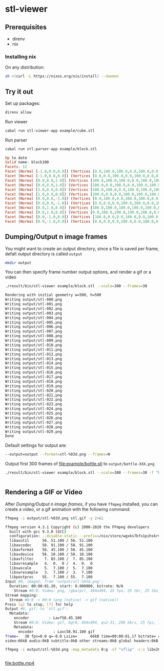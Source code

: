 * stl-viewer

** Prerequisites
+ direnv
+ nix
*** Installing nix
On any distribution:
#+BEGIN_SRC sh
sh <(curl -L https://nixos.org/nix/install) --daemon
#+END_SRC
** Try it out
Set up packages:
#+NAME: setup
#+BEGIN_SRC sh
direnv allow
#+END_SRC

Run viewer
#+NAME: run-viewer
#+BEGIN_SRC sh
cabal run stl-viewer-app example/cube.stl
#+END_SRC

Run parser
#+NAME: run-parser
#+BEGIN_SRC sh :exports both :results raw :wrap SRC haskell
cabal run stl-parser-app example/block.stl
#+END_SRC

#+RESULTS: run-parser
#+begin_SRC haskell
Up to date
Solid name: block100
Facets: 12
Facet (Normal [-1.0,0.0,0.0]) (Vertices [0.0,100.0,100.0,0.0,100.0,0.0,0.0,0.0,100.0])
Facet (Normal [-1.0,0.0,0.0]) (Vertices [0.0,0.0,100.0,0.0,100.0,0.0,0.0,0.0,0.0])
Facet (Normal [0.0,0.0,1.0]) (Vertices [100.0,100.0,100.0,0.0,100.0,100.0,100.0,0.0,100.0])
Facet (Normal [0.0,0.0,1.0]) (Vertices [100.0,0.0,100.0,0.0,100.0,100.0,0.0,0.0,100.0])
Facet (Normal [1.0,0.0,0.0]) (Vertices [100.0,100.0,0.0,100.0,100.0,100.0,100.0,0.0,0.0])
Facet (Normal [1.0,0.0,0.0]) (Vertices [100.0,0.0,0.0,100.0,100.0,100.0,100.0,0.0,100.0])
Facet (Normal [0.0,0.0,-1.0]) (Vertices [0.0,100.0,0.0,100.0,100.0,0.0,0.0,0.0,0.0])
Facet (Normal [0.0,0.0,-1.0]) (Vertices [0.0,0.0,0.0,100.0,100.0,0.0,100.0,0.0,0.0])
Facet (Normal [0.0,1.0,0.0]) (Vertices [100.0,100.0,100.0,100.0,100.0,0.0,0.0,100.0,100.0])
Facet (Normal [0.0,1.0,0.0]) (Vertices [0.0,100.0,100.0,100.0,100.0,0.0,0.0,100.0,0.0])
Facet (Normal [0.0,-1.0,0.0]) (Vertices [100.0,0.0,0.0,100.0,0.0,100.0,0.0,0.0,0.0])
Facet (Normal [0.0,-1.0,0.0]) (Vertices [0.0,0.0,0.0,100.0,0.0,100.0,0.0,0.0,100.0])

#+end_SRC
** Dumping/Output n image frames
You might want to create an output directory, since a file is saved per frame,
defalt output directory is called =output=
#+BEGIN_SRC sh
mkdir output
#+END_SRC

You can then specify frame number output options, and render a gif or a video
#+NAME: stl-output-frames
#+BEGIN_SRC sh  :exports both :results raw :wrap SRC sh
./result/bin/stl-viewer example/block.stl --scale=300 --frames=30
#+END_SRC

#+RESULTS: stl-output-frames
#+begin_SRC sh
Rendering with initial geometry w=500, h=500
Writing output/stl-000.png
Writing output/stl-001.png
Writing output/stl-002.png
Writing output/stl-003.png
Writing output/stl-004.png
Writing output/stl-005.png
Writing output/stl-006.png
Writing output/stl-007.png
Writing output/stl-008.png
Writing output/stl-009.png
Writing output/stl-010.png
Writing output/stl-011.png
Writing output/stl-012.png
Writing output/stl-013.png
Writing output/stl-014.png
Writing output/stl-015.png
Writing output/stl-016.png
Writing output/stl-017.png
Writing output/stl-018.png
Writing output/stl-019.png
Writing output/stl-020.png
Writing output/stl-021.png
Writing output/stl-022.png
Writing output/stl-023.png
Writing output/stl-024.png
Writing output/stl-025.png
Writing output/stl-026.png
Writing output/stl-027.png
Writing output/stl-028.png
Writing output/stl-029.png
Done
#+end_SRC

Default settings for output are:
#+BEGIN_SRC sh
--output=output --format=stl-%03d.png --frames=N
#+END_SRC

Output first 300 frames of [[file:example/bottle.stl]] to =output/bottle-XXX.png=
#+NAME: stl-output-frames-bottle
#+BEGIN_SRC sh :exports both :results raw :wrap SRC sh
./result/bin/stl-viewer example/block.stl --scale=300 --frames=30 -f "bottle-%03d.png"
#+END_SRC

#+RESULTS: stl-output-frames-bottle
#+begin_SRC sh
#+end_SRC

#+RESULTS:

** Rendering a GIF or Video
After [[*Dumping/Output n image frames][Dumping/Output n image frames]], if you have =ffmpeg= installed, you can
create a video, or a gif animation with the following command:

#+NAME: stl-render-animation
#+BEGIN_SRC sh :exports both :results raw :wrap SRC sh
ffmpeg -i output/stl-%03d.png stl.gif -y 2>&1
#+END_SRC

#+RESULTS: stl-render-animation
#+begin_SRC sh
ffmpeg version 4.3.1 Copyright (c) 2000-2020 the FFmpeg developers
  built with gcc 9.3.0 (GCC)
  configuration: --disable-static --prefix=/nix/store/wgxks7bfx1pihskrvmxwr5ply83rsq85-ffmpeg-4.3.1 --arch=x86_64 --target_os=linux --enable-gpl --enable-version3 --enable-shared --enable-pic --enable-runtime-cpudetect --enable-hardcoded-tables --enable-pthreads --disable-w32threads --disable-os2threads --enable-network --enable-pixelutils --enable-ffmpeg --disable-ffplay --enable-ffprobe --enable-avcodec --enable-avdevice --enable-avfilter --enable-avformat --enable-avresample --enable-avutil --enable-postproc --enable-swresample --enable-swscale --disable-doc --enable-libass --enable-bzlib --enable-gnutls --enable-fontconfig --enable-libfreetype --enable-libmp3lame --enable-iconv --enable-libtheora --enable-libssh --enable-vaapi --enable-libdrm --enable-vdpau --enable-libvorbis --enable-libvpx --enable-lzma --disable-opengl --disable-libmfx --disable-libaom --enable-libpulse --enable-sdl2 --enable-libsoxr --enable-libx264 --enable-libxvid --enable-zlib --enable-libopus --enable-libspeex --enable-libx265 --enable-libdav1d --disable-debug --enable-optimizations --disable-extra-warnings --disable-stripping
  libavutil      56. 51.100 / 56. 51.100
  libavcodec     58. 91.100 / 58. 91.100
  libavformat    58. 45.100 / 58. 45.100
  libavdevice    58. 10.100 / 58. 10.100
  libavfilter     7. 85.100 /  7. 85.100
  libavresample   4.  0.  0 /  4.  0.  0
  libswscale      5.  7.100 /  5.  7.100
  libswresample   3.  7.100 /  3.  7.100
  libpostproc    55.  7.100 / 55.  7.100
Input #0, image2, from 'output/stl-%03d.png':
  Duration: 00:00:01.20, start: 0.000000, bitrate: N/A
    Stream #0:0: Video: png, rgba(pc), 494x494, 25 fps, 25 tbr, 25 tbn, 25 tbc
Stream mapping:
  Stream #0:0 -> #0:0 (png (native) -> gif (native))
Press [q] to stop, [?] for help
Output #0, gif, to 'stl.gif':
  Metadata:
    encoder         : Lavf58.45.100
    Stream #0:0: Video: gif, bgr8, 494x494, q=2-31, 200 kb/s, 25 fps, 100 tbn, 25 tbc
    Metadata:
      encoder         : Lavc58.91.100 gif
frame=   30 fps=0.0 q=-0.0 Lsize=      66kB time=00:00:01.17 bitrate= 460.6kbits/s speed=7.88x
video:66kB audio:0kB subtitle:0kB other streams:0kB global headers:0kB muxing overhead: 0.029698%
#+end_SRC

[[file:stl.gif]]

#+NAME: stl-render-video
#+BEGIN_SRC sh :exports both :results raw :wrap SRC sh
ffmpeg -i output/stl-%03d.png -map_metadata 0:g -vf "vflip" -c:v libx264 -pix_fmt yuv420p bottle.mp4 -y 2>&1
#+END_SRC

#+RESULTS: stl-render-video
#+begin_SRC sh
#+end_SRC

[[file:bottle.mp4]]

[[file:bottle.gif]]
